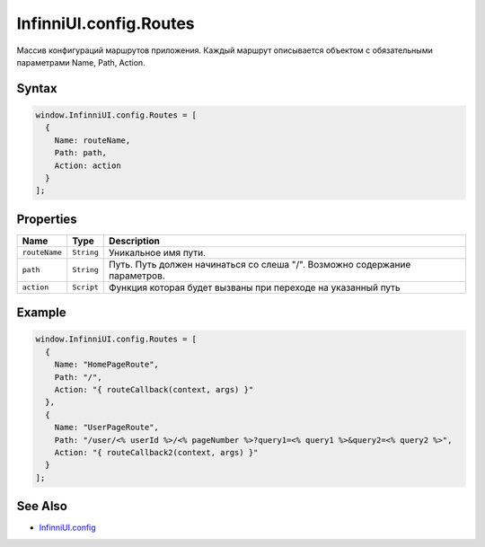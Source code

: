InfinniUI.config.Routes
=======================

Массив конфигураций маршрутов приложения. Каждый маршрут описывается
объектом с обязательными параметрами Name, Path, Action.

Syntax
------

.. code:: js

    window.InfinniUI.config.Routes = [
      {
        Name: routeName,
        Path: path,
        Action: action
      }
    ];

Properties
----------

.. list-table::
   :header-rows: 1

   * - Name
     - Type
     - Description
   * - ``routeName``
     - ``String``
     - Уникальное имя пути.
   * - ``path``
     - ``String``
     - Путь. Путь должен начинаться со слеша "/". Возможно содержание параметров.
   * - ``action``
     - ``Script``
     - Функция которая будет вызваны при переходе на указанный путь


Example
-------

.. code:: js

    window.InfinniUI.config.Routes = [
      {
        Name: "HomePageRoute",
        Path: "/",
        Action: "{ routeCallback(context, args) }"
      },
      {
        Name: "UserPageRoute",
        Path: "/user/<% userId %>/<% pageNumber %>?query1=<% query1 %>&query2=<% query2 %>",
        Action: "{ routeCallback2(context, args) }"
      }
    ];

See Also
--------

-  `InfinniUI.config <../InfinniUI.config>`__
